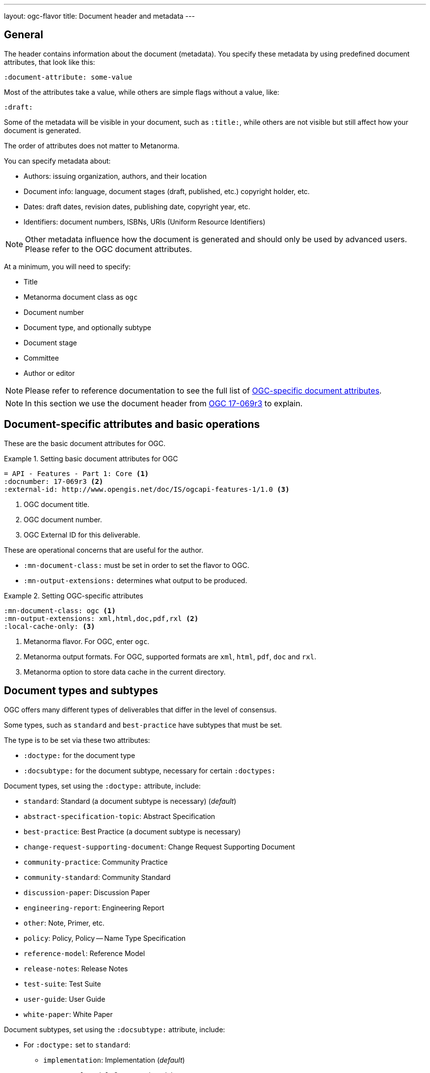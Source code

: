 ---
layout: ogc-flavor
title: Document header and metadata
---
//General info about metadata
//include::/author/topics/metadata.adoc[tag=metadata-intro]

== General

The header contains information about the document (metadata). You specify these
metadata by using predefined document attributes, that look like this:

[source,adoc]
----
:document-attribute: some-value
----

Most of the attributes take a value, while others are simple flags without a
value, like:

[source,adoc]
----
:draft:
----

Some of the metadata will be visible in your document, such as `:title:`, while
others are not visible but still affect how your document is generated.


The order of attributes does not matter to Metanorma.

You can specify metadata about:

* Authors: issuing organization, authors, and their location

* Document info: language, document stages (draft, published, etc.) copyright holder, etc.

* Dates: draft dates, revision dates, publishing date, copyright year, etc.

* Identifiers: document numbers, ISBNs, URIs (Uniform Resource Identifiers)

NOTE: Other metadata influence how the document is generated and should only be
used by advanced users. Please refer to the OGC document attributes.

At a minimum, you will need to specify:

* Title
* Metanorma document class as `ogc`
* Document number
* Document type, and optionally subtype
* Document stage
* Committee
* Author or editor

NOTE: Please refer to reference documentation to see the full list of
link:author/ogc/ref/document-attributes/[OGC-specific document attributes].

NOTE: In this section we use the document header from
https://github.com/metanorma/mn-samples-ogc/blob/c19e2fe8354ea331c25b28b32294394bfdf38161/sources/17-069r3/document.adoc[OGC 17-069r3] to explain.

// OGC example
== Document-specific attributes and basic operations

These are the basic document attributes for OGC.

.Setting basic document attributes for OGC
[example]
====
----
= API - Features - Part 1: Core <1>
:docnumber: 17-069r3 <2>
:external-id: http://www.opengis.net/doc/IS/ogcapi-features-1/1.0 <3>
----
<1> OGC document title.
<2> OGC document number.
<3> OGC External ID for this deliverable.
====

These are operational concerns that are useful for the author.

* `:mn-document-class:` must be set in order to set the flavor to OGC.

* `:mn-output-extensions:` determines what output to be produced.

.Setting OGC-specific attributes
[example]
====
----
:mn-document-class: ogc <1>
:mn-output-extensions: xml,html,doc,pdf,rxl <2>
:local-cache-only: <3>
----
<1> Metanorma flavor. For OGC, enter `ogc`.
<2> Metanorma output formats. For OGC, supported formats are `xml`, `html`, `pdf`, `doc` and `rxl`.
<3> Metanorma option to store data cache in the current directory.
====


== Document types and subtypes

OGC offers many different types of deliverables that differ in the level of
consensus.

Some types, such as `standard` and `best-practice` have subtypes that must be
set.

The type is to be set via these two attributes:

* `:doctype:` for the document type
* `:docsubtype:` for the document subtype, necessary for certain `:doctypes:`

Document types, set using the `:doctype:` attribute, include:

* `standard`: Standard (a document subtype is necessary) (_default_)
* `abstract-specification-topic`: Abstract Specification
* `best-practice`: Best Practice (a document subtype is necessary)
* `change-request-supporting-document`: Change Request Supporting Document
* `community-practice`: Community Practice
* `community-standard`: Community Standard
* `discussion-paper`: Discussion Paper
* `engineering-report`: Engineering Report
* `other`: Note, Primer, etc.
* `policy`: Policy, Policy -- Name Type Specification
* `reference-model`: Reference Model
* `release-notes`: Release Notes
* `test-suite`: Test Suite
* `user-guide`: User Guide
* `white-paper`: White Paper

Document subtypes, set using the `:docsubtype:` attribute, include:

* For `:doctype:` set to `standard`:
** `implementation`: Implementation (_default_)
** `conceptual-model`: Conceptual model
** `conceptual-model-and-encoding`: Conceptual model and encoding
** `conceptual-model-and-implementation`: Conceptual model and implementation
** `encoding`: Encoding
** `extension`: Extension
** `profile`: Profile
** `profile-with-extension`: Profile with extension

* For `:doctype:` set to `best-practice`:
** `general`: General (_default_)
** `encoding`: Encoding
** `extension`: Extension
** `profile`: Profile
** `profile-with-extension`: Profile with extension

.Setting document type and subtype
[example]
====
----
:doctype: standard <1>
:docsubtype: implementation <2>
----
<1> OGC document type.
<2> OGC document subtype. Not all OGC deliverables have subtype.
====

== Document stages and progress dates

OGC deliverables go through various stages of consensus building.

The document stage is set via the `:status:` attribute.

Values accepted by the `:status:` attribute include:

* For an OGC standard and an abstract specification topic, it goes through the
stages of: `swg-draft`, `oab-review`, `public-rfc`, `tc-vote` and `approve`.

* An OGC community standard goes through the same stages as a normal standard,
except `swg-draft` is replaced with `work-item-draft`.

* All other types only have one `draft` stage and then goes to `approved`.

* OGC deliverables can also be `rescinded` or `retired` but these are not
discussed here.

.Setting document stage and progress dates
[example]
====
----
:edition: 1.0 <1>
:status: approved <2>
:received-date: 2019-07-11 <3>
:issued-date: 2019-09-09 <4>
:published-date: 2019-10-14 <5>
----
<1> OGC document edition. This is optional.
<2> OGC document status.
<3> OGC date of receipt.
<4> OGC date of issuance.
<5> OGC date of publication.
====

== Authorship and other preface information

There are three types of authorship information:

* The working group that created the document, this is set via the `:committee:`
attribute.

* The individual contributors that created the document, this is set via the
`:fullname:` and `:role:` attributes. Additional contributors are set by
suffixing the attribute with a `_{n}` where {n} is a sequential number after 1,
e.g. For `:fullname_2:` use `:role_2:`.

* The submitting organizations (active OGC members) that submitted this document
(i.e. supported the adoption of the document), this is set via the
`:submitting-organizations:` attribute as semicolon-delimited values.

.Usage of authorship information
[example]
====

----
:committee: technical <1>
:fullname: Clemens Portele <2>
:fullname_2: Panagiotis (Peter) A. Vretanos
:fullname_3: Charles Heazel
:role: editor <3>
:role_3: editor
:keywords: OGC API, ISO, ISO/TC 211, geographic information, Geospatial API <4>
:submitting-organizations: CubeWerx Inc.; Heazeltech LLC; Hexagon; ... <5>
----
<1> OGC committee. Typically `technical` for standards.
<2> Name of the individual contributor (author or editor).
<3> Role of author or editor. To set role of a `:fullname_2:` use `:role_2:`. If
the role value is not provided, it is set to `author` by default.
<4> List of OGC keywords, comma-delimited.
<5> List of OGC members submitting this deliverable, semicolon-delimited.
====

== Metadata references

Metadata defined as document attributes can be used to substitute values defined
by putting the attribute in curly braces `{attribute}`. The reference will be
replaced with the value in the rendered output.

.Using a document attribute for variable replacement
[example]
====

[source,adoc]
----
:architecture-dwg: OGC Architecture Domain Working Group

This document was prepared by the {architecture-dwg}.
----

renders as:

____
This document was prepared by the OGC Architecture Domain Working Group.
____
====
